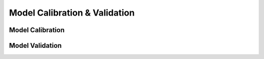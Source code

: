 ==============================
Model Calibration & Validation
==============================

Model Calibration
-----------------

Model Validation
----------------